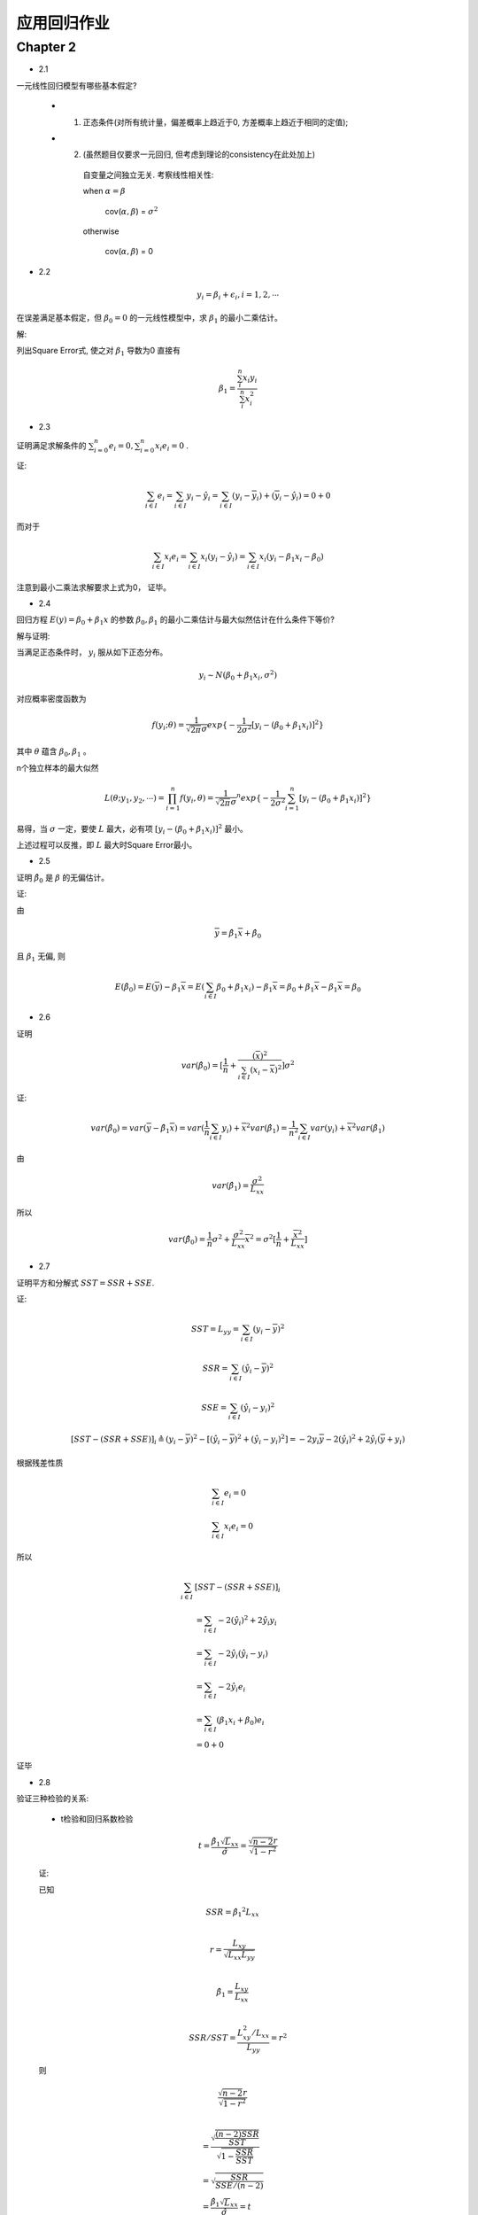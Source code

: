 
应用回归作业
==================


Chapter 2
-------------

* 2.1

一元线性回归模型有哪些基本假定?

    - 1. 正态条件(对所有统计量，偏差概率上趋近于0, 方差概率上趋近于相同的定值);

    - 2. (虽然题目仅要求一元回归, 但考虑到理论的consistency在此处加上)

        自变量之间独立无关.  考察线性相关性:

        when :math:`\alpha = \beta`

            cov(:math:`\alpha, \beta`) = :math:`\sigma^2` 
        
        otherwise 
        
            cov(:math:`\alpha, \beta`) = 0 

* 2.2

.. math ::

    y_i = \beta_i + \epsilon_i, i = 1, 2, \cdots

在误差满足基本假定，但 :math:`\beta_0 = 0` 的一元线性模型中，求 :math:`\beta_1` 的最小二乘估计。

解:

列出Square Error式, 使之对 :math:`\beta_1` 导数为0 直接有

.. math ::

    \beta_1 = \frac {\sum_i^n x_i y_i} {\sum_i^n x_i^2}

* 2.3

证明满足求解条件的 :math:`\sum_{i=0}^n e_i = 0, \sum_{i=0}^n x_i e_i = 0` .

证:

.. math ::

    \sum_{i \in I} e_i 
        = \sum_{i \in I}   y_i - \hat y_i 
        = \sum_{i \in I}   (y_i - \overline y_i) + (\overline y_i - \hat y_i)
        = 0 + 0

而对于

.. math ::

    \sum_{i \in I} x_i e_i
        = \sum_{i \in I}  x_i (y_i - \hat y_i)
        = \sum_{i \in I}  x_i (y_i -  \beta_1 x_i - \beta_0 )


注意到最小二乘法求解要求上式为0， 证毕。

* 2.4

回归方程 :math:`E(y) = \beta_0 + \beta_1 x` 的参数 :math:`\beta_0, \beta_1` 的最小二乘估计与最大似然估计在什么条件下等价?

解与证明:

当满足正态条件时， :math:`y_i` 服从如下正态分布。

.. math ::

    y_i \sim N(\beta_0 + \beta_1 x_i, \sigma^2)

对应概率密度函数为    

.. math ::

    f(y_i; \theta) = \frac  1 {\sqrt{2 \pi} \sigma} exp \{ -\frac 1 {2\sigma^2} [ y_i - (\beta_0 + \beta_1 x_i) ]^2 \}

其中 :math:`\theta` 蕴含 :math:`\beta_0, \beta_1` 。

n个独立样本的最大似然

.. math ::

    L(\theta; y_1, y_2, \cdots) = \prod_{i=1}^n f(y_i, \theta)
    = {\frac  1 {\sqrt{2 \pi} \sigma}}^n exp 
    \{ -\frac 1 {2\sigma^2} \sum_{i=1}^n [ y_i - (\beta_0 + \beta_1 x_i) ]^2 \}

易得，当 :math:`\sigma` 一定，要使 :math:`L` 最大，必有项 :math:`[ y_i - (\beta_0 + \beta_1 x_i) ]^2` 最小。

上述过程可以反推，即 :math:`L` 最大时Square Error最小。




* 2.5

证明 :math:`\hat \beta_0` 是 :math:`\beta` 的无偏估计。

证:

由

.. math ::

    \overline y = \hat \beta_1 \overline x  + \hat \beta_0

且 :math:`\beta_1` 无偏, 则 

.. math ::

    E(\hat \beta_0) = E(\overline y) - \beta_1 \overline x
                    = E(\sum_{i \in I} \beta_0 + \beta_1 x_i) - \beta_1 \overline x
                    = \beta_0 + \beta_1 \overline x - \beta_1 \overline x
                    = \beta_0


* 2.6

证明

.. math ::

    var(\hat \beta_0) = [\frac 1 n + \frac {(\overline x)^2} {\sum_{i \in I} (x_i - \overline x)^2}] \sigma^2

证:

.. math ::

    var(\hat \beta_0) = var(\overline y - \hat {\beta_1} \overline x)
                      = var(\frac 1 n \sum_{i \in I} y_i) +  {\overline x}^2 var(\hat \beta_1)
                      = \frac 1 {n^2} \sum_{i \in I} var(y_i) +  {\overline x}^2 var(\hat \beta_1)

由

.. math ::

    var(\hat \beta_1) = \frac {\sigma^2} {L_{xx}}

所以

.. math ::

    var(\hat \beta_0) = \frac 1 n \sigma^2 + \frac {\sigma^2} {L_{xx}} {\overline x}^2 
                      = \sigma^2 [\frac 1 n + \frac {{\overline x}^2}  {L_{xx}}]
                      
* 2.7

证明平方和分解式 :math:`SST = SSR + SSE`.

证:

.. math ::

    SST = L_{yy} = \sum_{i \in I} (y_i - \overline y)^2 

.. math ::

    SSR = \sum_{i \in I} (\hat y_i - \overline y)^2

.. math ::

    SSE = \sum_{i \in I} (\hat y_i - y_i)^2
    


.. math ::

    [SST - (SSR + SSE)]_i 
    \triangleq  
    (y_i - \overline y)^2  - [(\hat y_i - \overline y)^2 +  (\hat y_i - y_i)^2]
    = - 2 y_i \overline y - 2 (\hat y_i)^2 + 2 \hat y_i (\overline y + y_i)

根据残差性质

.. math ::

    &\sum_{i \in I} e_i = 0 \\
    &\sum_{i \in I} x_i e_i = 0

所以

.. math :: 

    \sum_{i \in I}  & [SST - (SSR + SSE)]_i  \\
    &= \sum_{i \in I}  - 2 (\hat y_i)^2 + 2 \hat y_i y_i \\
    &= \sum_{i \in I} - 2 \hat y_i (\hat y_i - y_i) \\
    &= \sum_{i \in I} 
    - 2 \hat y_i e_i \\
    &= \sum_{i \in I} 
    (\beta_1 x_i + \beta_0) e_i \\ 
    & = 0 + 0

证毕

* 2.8

验证三种检验的关系:
    
    - t检验和回归系数检验

    .. math ::

        t = \frac {
                \hat \beta_1 \sqrt L_{xx}
            } 
            {
                \hat \sigma
            } 
          = \frac {
                \sqrt {n-2} r
            } 
            {
                \sqrt {
                    1 - r^2
                }
            }

    证:
    
    已知

    .. math ::

        & SSR = {\hat \beta_1}^2 L_{xx} \\
      
        & r = \frac {
                L_{xy}
            } 
            {   
                \sqrt{
                    L_{xx} L_{yy}
                }
            } \\ 

        & {\hat \beta_1} = 
                    \frac {
                        L_{xy}
                    }  
                    {
                        L_{xx}
                    } \\

        & SSR/SST = \frac {
                            L_{xy}^2/L_{xx}
                    } 
                    {
                        L_{yy}
                    } = r^2
    
    则

    .. math ::


      & \frac {
            \sqrt {n-2} r
        } 
        {   
            \sqrt {1 - r^2}
        }\\
          
        & = \frac{
                \sqrt{
                    \frac {
                        (n-2)SSR
                    } 
                    {
                        SST
                    }
                } 
            }
            {
                \sqrt {
                    1 - \frac {SSR} {SST}
                }
            } \\
        & = \sqrt { 
                    \frac {
                        SSR
                    }
                    {
                        SSE/(n-2)
                    }
            }\\
        & =  \frac {
                {\hat \beta_1} \sqrt L_{xx}
            }
            {
                \hat \sigma
            } = t

    其中

    - F检验和t检验

    .. math ::

        F = \frac {SSR / 1} {SSE/ (n-2)} =  \frac{\beta_1^2 \cdot L_{xx}} {\sigma^2} = t^2
    
    证明:

    在上述证明t检验和相关系数r关系的步骤中，已有
    
    .. math ::

        t = \sqrt {
            \frac {
                SSR
            }
            {
                SSE/(n-2)
            }
        } = \sqrt F

    则非常显然

    .. math ::
        
        F = t^2


    

* 2.9

验证

.. math ::

    var(e_i) = [1 
                - \frac {1} {n} 
                - \frac {
                    (x_i - \overline x)^2
                  } {  L_{xx}  } 
                ] \sigma^2
    
证:

.. math ::

    & var(e_i) = var(y_i - \hat y_i) \\
    
    & = var(y_i) + var(\hat \beta_1 x_i + \hat \beta_0) 
        - 2 cov(y_i, \hat y_i)\\

    & = \sigma^2 
        + (\frac {x_i^2 + {\overline x}^2} {L_{xx}} 
            + \frac {1}{n}
            )  \sigma^2 + 2 x_i cov(\beta_1, \beta_0)
        - 2 cov(y_i,  \hat y_i)\\

    & = \sigma^2 
        + (\frac {x_i^2 + {\overline x}^2} {L_{xx}} 
            + \frac {1}{n}
            ) - \frac  {2 x_i \overline x} {L_{xx}} \sigma^2
        - 2 cov(y_i,  \hat y_i) \\

    & = [1 +  (\frac {x_i^2 + {\overline x}^2 - {2 x_i \overline x}} {L_{xx}} 
            + \frac {1}{n}
            )] \sigma ^2
        - 2 cov(y_i,  \hat y_i)

又

.. math ::

    & \hat y_i = \hat \beta_1 x_i + \hat \beta_0 = \hat \beta_1 (x_i  - \overline x)+ \overline y \\

    & \hat \beta_1 = \sum_ij
                    \frac {
                        x_j - \overline x
                    }
                    {
                        L_{xx}
                    } y_j

    & \Rightarrow
       \hat y_i =
        (x_i  - \overline x) \sum_j
                    \frac {
                        x_j - \overline x
                    }
                    {
                        L_{xx}
                    } y_i
        + \overline y \\
    
    & \Rightarrow
        cov(y_i, \hat y_i)
            =
            (\frac {
                (x_i - \overline x)^2
            }
            {
                L_{xx}
            } + \frac {1} {n}) \sigma^2
         
    
整合得结果

* 2.10

证明 :math:`\hat \sigma^2 = \frac{1}{n-2}L_{yy}` 是 :math:`\sigma^2` 的无偏估计。

证:

由2.9得

.. math ::

    \sum_i var(e_i) = (n-2) \sigma^2

证毕

* 2.11

证明 :math:`r^2=\frac{F}{F+n-2}`

.. math ::

    & F = \frac {SSR}{SST/n-2} \\

    & \Rightarrow 
    \frac{F}{F+n-2}
    = 
    \frac{
        \frac {(n-2)SSR}{SSE} 
    }
    {
        \frac {(n-2)SSR + (n-2)SSE}{SSE} 
    }\\

    & = SSR/SSR+SSE = SSR/SST = r^2

* 2.12

如果把自变量观测值都乘以2, 回归参数的最小二乘法估计 :math:`\beta_0,\beta_1` 会发生什么变化?  

如果是加上2呢?


解:

由 :math:`\hat \beta_1, \hat \beta2` 导出式导出即可。

- 乘2
    
    :math:`\hat \beta_1` 减半  , :math:`\hat \beta_0` 不变。

- 加2

    :math:`\hat \beta_1` 不变  , :math:`\hat \beta_0` 加2。


* 2.13

相关系数大，预测误差一定小，是否正确。

解: 完全错误。

    - 首先，线性回归的求解是软优化(最小二乘法)或概率优化(最大概然)问题，不能得到确定性的结果。

    - 其次相关系数 :math:`r \Rightarrow  r^2 = SSR/(SSE + SSR)` , 可见相关系数不仅依赖于误差表征 :math:`SSR` ,还和样本数据本身的分布情况有关。
   







            

        
     




            
    
                






            


    